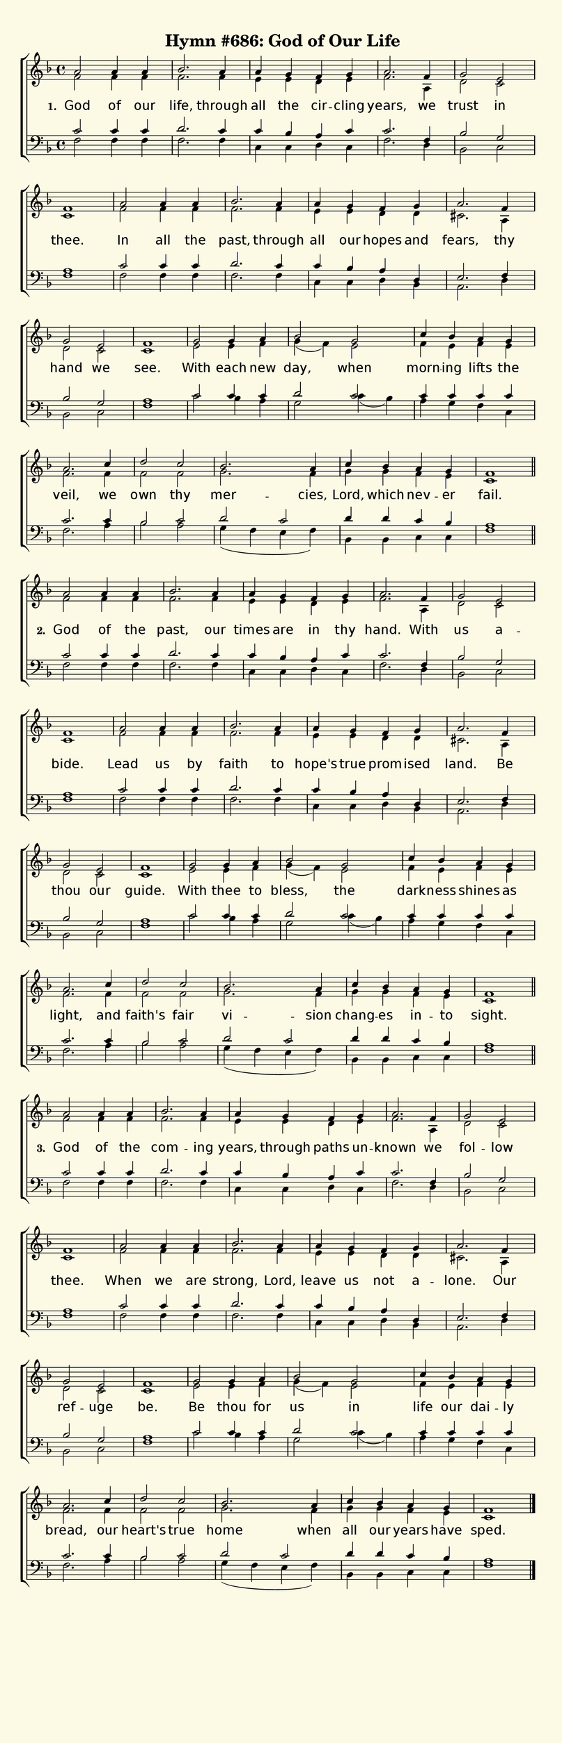 % This is a lilypond file; running lilypond on it will generate a long single-page
% pdf as well as a midi file.
%
% This is a template file; see README.md for instructions on editing it.
%
% Taken from "Glory to God", the Presbyterian Hymnal, #686

\version "2.18.2"

% There are 4 lines, here labeled A, B, C, and D; each has 4 voices and 3 verses

sopranoNotesA = \relative c'' { a2  a4 a   | bes2.  a4      | a      g       f      g     | a2.    f4   | g2     e2  | f1    | }
altoNotesA    = \relative c'  { f2  f4 f   | f2.    f4      | e      e       d      e     | f2.    a,4  | d2     c   | c1    | }
verseOneA     = \lyricmode    { God of our | life,  through | all    the     cir -- cling | years, we   | trust  in  | thee. | }
verseTwoA     = \lyricmode    { God of the | past,  our     | times  are     in     thy   | hand.  With | us     a --  bide. | }
verseThreeA   = \lyricmode    { God of the | com -- ing     | years, through paths  un  --  known  we   | fol -- low | thee. | }
tenorNotesA   = \relative c'  { c2  c4 c   | d2.    c4      | c      bes     a      c     | c2.    f,4  | bes2   g   | a1    | }
bassNotesA    = \relative c   { f2  f4 f   | f2.    f4      | c      c       d      c     | f2.    d4   | bes2   c   | f1    | }

sopranoNotesB = \sopranoNotesA
altoNotesB    = \relative c'  { f2   f4  f   | f2.     f4      | e      e    d       d    | cis2.  a4  | d2     c   | c1     | }
verseOneB     = \lyricmode    { In   all the | past,   through | all    our  hopes   and  | fears, thy | hand   we  | see.   | }
verseTwoB     = \lyricmode    { Lead us  by  | faith   to      | hope's true prom -- ised | land.  Be  | thou   our | guide. | }
verseThreeB   = \lyricmode    { When we  are | strong, Lord,   | leave  us   not     a --   lone.  Our | ref -- uge | be.    | }
tenorNotesB   = \relative c'  { c2   c4  c   | d2.     c4      | c      bes  a       d,   | e2.    f4  | bes2   g   | a1     | }
bassNotesB    = \relative c   { f2   f4  f   | f2.     f4      | c      c    d       bes  | a2.    d4  | bes2   c   | f1     | }

sopranoNotesC = \relative c'' { g2   g4   a   | bes2   g2   | c4      bes  a      g   | a2.    }
altoNotesC    = \relative c'  { e2   e4   f   | g( f)  e2   | f4      e    f      e   | f2.    }
verseOneC     = \lyricmode    { With each new | day,   when | morn -- ing  lifts  the | veil,  }
verseTwoC     = \lyricmode    { With thee to  | bless, the  | dark -- ness shines as  | light, }
verseThreeC   = \lyricmode    { Be   thou for | us     in   | life    our  dai -- ly  | bread, }
tenorNotesC   = \relative c'  { c2   c4   c   | d2     c2   | c4      c    c      c   | c2.    }
bassNotesC    = \relative c'  { c2   bes4 a   | g2 c4( bes) | a       g    f      c   | f2.    }

sopranoNotesD = \relative c'' { c4  | d2      c    | bes2.  a4    | c        bes   a      g    | f1     | }
altoNotesD    = \relative c'  { f4  | f2      f    | g2.    f4    | g        g     f      e    | c1     | }
verseOneD     = \lyricmode    { we  | own     thy  | mer -- cies, | Lord,    which nev -- er   | fail.  | }
verseTwoD     = \lyricmode    { and | faith's fair | vi --  sion  | chang -- es    in  -- to   | sight. | }
verseThreeD   = \lyricmode    { our | heart's true | home   when  | all      our   years  have | sped.  | }
tenorNotesD   = \relative c'  { c4  | bes2    c    | d      c     | d4       d     c      bes  | a1     | }
bassNotesD    = \relative c'  { a4  | bes2    a    | g4( f e f)   | bes,4    bes   c      c    | f1     | }


% We now collect the 4 lines together:

verseOne     = { \set stanza = "1. " \verseOneA     \verseOneB     \verseOneC     \verseOneD     }
verseTwo     = { \set stanza = "2. " \verseTwoA     \verseTwoB     \verseTwoC     \verseTwoD     }
verseThree   = { \set stanza = "3. " \verseThreeA   \verseThreeB   \verseThreeC   \verseThreeD   }

sopranoNotes = { \repeat unfold 3 { \sopranoNotesA \sopranoNotesB \sopranoNotesC \sopranoNotesD } }
altoNotes    = { \repeat unfold 3 { \altoNotesA    \altoNotesB    \altoNotesC    \altoNotesD    } }
tenorNotes   = { \repeat unfold 3 { \tenorNotesA   \tenorNotesB   \tenorNotesC   \tenorNotesD   } }
bassNotes    = { \repeat unfold 3 { \bassNotesA    \bassNotesB    \bassNotesC    \bassNotesD    } }
verses       = { \verseOne \verseTwo \verseThree }

% this section gives the broad structure of the music

global = {
	\time 4/4
	\key f \major
  \set Timing.baseMoment  = #(ly:make-moment 1/4)
  \set Timing.beamExceptions = #'()
	\repeat unfold 3 {
		\repeat unfold 20 { s1 | }
	} \alternative { { \bar "||" \break } { \bar "|." } }
}

% And here is the score:

hymntitle = "Hymn #686: God of Our Life"

\header {
	tagline = ##f
	title = \markup {
		\with-dimensions #'(0 . 0) #'(0 . 0)
		% specify color
		\with-color #(rgb-color 0.99 0.98 0.9)
		% specify size
		\filled-box #'(-1000 . 1000) #'(-1000 . 4000) #0
		\hymntitle
	}
}

\score {
	\new ChoirStaff <<
		\new Staff = "women" <<
			\new Voice = "soprano" {
				\voiceOne
				<< \global \sopranoNotes >>
			}
			\new Voice = "alto" {
				\voiceTwo
				<< \global \altoNotes >>
			}
		>>

		\new Lyrics = "verses"

		\new Staff = "men" <<
			\clef bass
			\new Voice = "tenor" {
				\voiceThree
				<< \global \tenorNotes >>
			}
			\new Voice = "bass" {
				\voiceFour
				<< \global \bassNotes >>
			}
		>>

		\context Lyrics = "verses" \lyricsto "soprano" \verses
	>>
	\layout {
		indent = 0.0
		\context {
			\Score
			\override SpacingSpanner.base-shortest-duration = #(ly:make-moment 1/24)
			\override LyricText.font-size = 2.0
			\override LyricText.font-name = #"DejaVu Sans"
			\override BarNumber.break-visibility = ##(#f #f #f)
		}
	}
	\midi {
		\tempo 4 = 100
	}
}


% default is A4: 210 x 297mm
#(set! paper-alist (cons '("my size" . (cons (* 210 mm) (* 650 mm))) paper-alist))
\paper {
  #(set-paper-size "my size")
}
